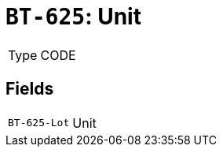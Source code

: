= `BT-625`: Unit
:navtitle: Business Terms

[horizontal]
Type:: CODE

== Fields
[horizontal]
  `BT-625-Lot`:: Unit
